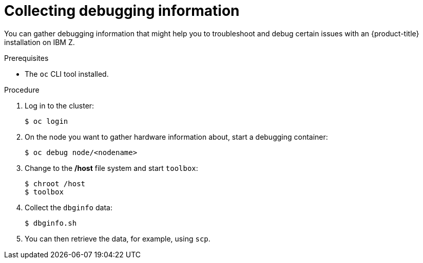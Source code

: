 // Module included in the following assemblies:
//
// * installing/installing_ibm_z/installing-ibm-z.adoc

[id="installation-ibm-z-troubleshooting-and-debugging_{context}"]
= Collecting debugging information

You can gather debugging information that might help you to troubleshoot and
debug certain issues with an {product-title} installation on IBM Z.

.Prerequisites

* The `oc` CLI tool installed.

.Procedure

. Log in to the cluster:
+
----
$ oc login
----

. On the node you want to gather hardware information about, start a debugging
container:
+
----
$ oc debug node/<nodename>
----

. Change to the */host* file system and start `toolbox`:
+
----
$ chroot /host
$ toolbox
----

. Collect the `dbginfo` data:
+
----
$ dbginfo.sh
----

. You can then retrieve the data, for example, using `scp`.
